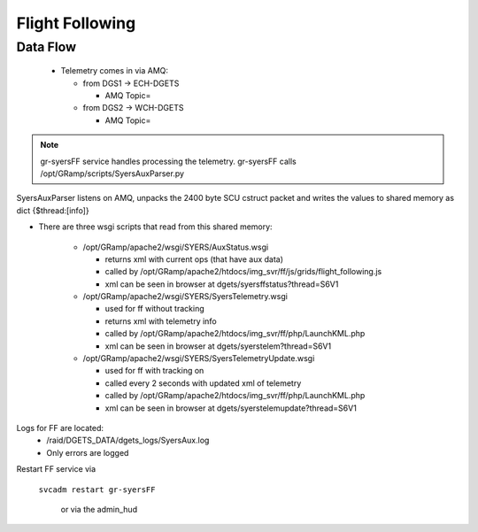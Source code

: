 Flight Following
================

Data Flow
---------
 - Telemetry comes in via AMQ:

   + from DGS1 -> ECH-DGETS 

     - AMQ Topic=

   + from DGS2 -> WCH-DGETS 

     - AMQ Topic=

.. note::

   gr-syersFF service handles processing the telemetry.
   gr-syersFF calls /opt/GRamp/scripts/SyersAuxParser.py


SyersAuxParser listens on AMQ, unpacks the 2400 byte SCU cstruct packet
and writes the values to shared memory as dict {$thread:[info]}

- There are three wsgi scripts that read from this shared memory:

   - /opt/GRamp/apache2/wsgi/SYERS/AuxStatus.wsgi

     - returns xml with current ops (that have aux data)
     - called by /opt/GRamp/apache2/htdocs/img_svr/ff/js/grids/flight_following.js
     - xml can be seen in browser at dgets/syersffstatus?thread=S6V1

   - /opt/GRamp/apache2/wsgi/SYERS/SyersTelemetry.wsgi

     - used for ff without tracking
     - returns xml with telemetry info
     - called by /opt/GRamp/apache2/htdocs/img_svr/ff/php/LaunchKML.php
     - xml can be seen in browser at dgets/syerstelem?thread=S6V1

   - /opt/GRamp/apache2/wsgi/SYERS/SyersTelemetryUpdate.wsgi

     - used for ff with tracking on
     - called every 2 seconds with updated xml of telemetry
     - called by /opt/GRamp/apache2/htdocs/img_svr/ff/php/LaunchKML.php
     - xml can be seen in browser at dgets/syerstelemupdate?thread=S6V1


Logs for FF are located:
 - /raid/DGETS_DATA/dgets_logs/SyersAux.log
 - Only errors are logged

Restart FF service via

  ``svcadm restart gr-syersFF``

   or via the admin_hud
